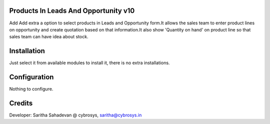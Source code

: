 Products In Leads And Opportunity v10
=====================================
Add Add extra a option to select products in Leads and Opportunity form.It allows  the sales team to enter product lines
on opportunity and create quotation based on that information.It also show 'Quantity on hand' on product line so that
sales team can have idea about stock.

Installation
============
Just select it from available modules to install it, there is no extra installations.

Configuration
=============

Nothing to configure.

Credits
=======
Developer: Saritha Sahadevan @ cybrosys, saritha@cybrosys.in
